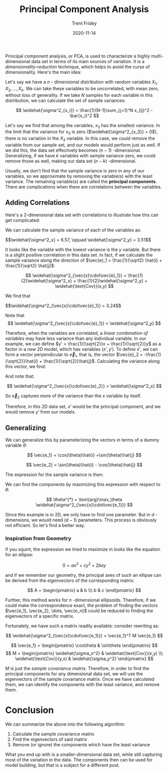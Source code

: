 #+TITLE: Principal Component Analysis 
#+AUTHOR: Trent Fridey
#+DATE: 2020-11-14
#+HUGO_TAGS: data-science math
#+SUMMARY: Principal component analysis, or PCA, is used to characterize a highly multi-dimensional data set in terms of its main sources of variation.
#+STARTUP: latexpreview
#+HUGO_BASE_DIR: ~/trent/blog
#+HUGO_SECTION: posts/PCA-derived


  Principal component analysis, or PCA, is used to characterize a highly multi-dimensional data set in terms of its main sources of variation.
  It is a /dimensionality-reduction/ technique, which helps to avoid the curse of dimensionality.
  Here's the main idea:

  Let's say we have a $n$ - dimensional distribution with random variables $X_1, X_2, \dots, X_n$.
  We can take these variables to be uncorrelated, with mean zero, without loss of generality.
  If we take $N$ samples for each variable in this distribution, we can calculate the set of sample variances:

  \[
  \widehat{\sigma^2_{x_i}} = \frac{1}{N-1}\sum_{j=1}^N x_{ij}^2 - \bar{x_i}^2
  \]
  
  Let's say we find that among the variables, $x_3$ has the smallest variance.
  In the limit that the variance for $x_3$ is zero ($\widehat{\sigma^2_{x_3}} = 0$), there is no variation in the $X_3$ variable.
  In this case, we could remove the variable from our sample set, and our models would perform just as well. If we did this, the data set effectively becomes $(n-1)$ -dimensional. Generalizing, if we have $k$ variables with sample variance zero, we could remove those as well, making our data set $(n-k)$ -dimensional.
  
  Usually, we don't find that the sample variance is zero in any of our variables, so we approximate by removing the variable(s) with the least variance. The remaining variable(s) are called the *principal components*. There are complications when there are correlations between the variables.

** Adding Correlations
   
   Here's a 2-dimensional data set with correlations to illustrate how this can get complicated:
  
#+NAME: savefig
#+BEGIN_SRC python :var figname="plot.png" width=5 height=5 :exports none
  return f"""plt.savefig('{figname}', width={width}, height={height})
  '{figname}'"""
  #+END_SRC

#+NAME: gen_points
#+begin_src python :session :results value :exports none
  import numpy as np
  from numpy import random 

  random.seed(42)
  gen = random.default_rng()

  rot = np.array([[np.cos(45), np.sin(45)],[np.sin(45), -np.cos(45)]])
  var = np.array([[1,0],[0,10]])
  cov = rot.T @ var @ rot

  num_pts = 100
  x, y = gen.multivariate_normal(mean=[0,0], cov=cov, size=num_pts).T
#+end_src

#+header: :noweb strip-export
#+BEGIN_SRC python :session :results value file :exports results
  import matplotlib.pyplot as plt
  import numpy as np
  <<gen_points>>

  fig, ax = plt.subplots()
  ax.plot(x, y, marker="o", ls="", color="black")
  ax.grid()
  ax.set_title('A Random Distribution of points in 2D')
  ax.set_xlim(-10, 10)
  ax.set_ylim(-10,10)
  ax.set_xlabel('x')
  ax.set_ylabel('y')
  fig.tight_layout()
  <<savefig(figname="prePCA.png", width=2, height=2)>>
  #+END_SRC

  #+RESULTS:
  [[file:prePCA.png]]
  
  We can calculate the sample variance of each of the variables as:
  
  #+begin_src python :session :noweb yes :exports results :results value html
    Vx = np.var(x, ddof=1)
    Vy = np.var(y, ddof=1)

    r"$$\widehat{{\sigma^2_x}} = {:.3}, \qquad \widehat{{\sigma^2_y}} = {:.3}$$".format(Vx, Vy)
  #+end_src

  #+RESULTS:
  #+begin_export html
  $$\widehat{\sigma^2_x} = 6.57, \qquad \widehat{\sigma^2_y} = 3.51$$
  #+end_export

  It looks like the variable with the lowest variance is the $y$ variable.
  But there is a slight positive correlation in this data set.
  In fact, if we calculate the sample variance along the direction of $\vec{e}_1 = \frac{1}{\sqrt2} \hat{i} + \frac{1}{\sqrt2} \hat{j}$:

  \[
  \widehat{\sigma^2_{\vec{x}\cdot\vec{e}_1}} =
  \frac{1}{2}\widehat{\sigma^2_x} +
  \frac{1}{2}\widehat{\sigma^2_y} +
  \widehat{\text{Cov}}(x,y)
  \]
  
  We find that
  
  #+begin_src python :session :noweb yes :exports results :results value html
    CV_mat = np.cov(x,y,ddof=1)
    Ve1 = 0.5*(CV_mat[0,0] + CV_mat[1,1]) + CV_mat[1,0]

    r"$$\widehat{{\sigma^2_{{\vec{{x}}\cdot\vec{{e}}_1}}}} = {:.3}$$".format(Ve1)
  #+end_src

  #+RESULTS:
  #+begin_export html
  $$\widehat{\sigma^2_{\vec{x}\cdot\vec{e}_1}} = 3.24$$
  #+end_export

  Note that
  \[
  \widehat{\sigma^2_{\vec{x}\cdot\vec{e}_1}} < \widehat{\sigma^2_y}
  \]

  Therefore, when the variables are correlated, a /linear combination of variables/ may have less variance than any individual variable. In our example, we can define $y' = \frac{1}{\sqrt{2}}x + \frac{1}{\sqrt{2}}y$ as a factor in a /new/ 2D model, which has variables $(x', y')$. To define $x'$, we can form a vector perpendicular to $\vec{e}_1$, that is, the vector $\vec{e}_2 = -\frac{1}{\sqrt{2}}\hat{i} + \frac{1}{\sqrt{2}}\hat{j}$. Calculating the variance along this vector, we find:

  #+begin_src python :session :noweb yes :exports results :results value html
    CV_mat = np.cov(x,y,ddof=1)
    Ve2 = 0.5*(CV_mat[0,0] + CV_mat[1,1]) - CV_mat[1,0]

    r"$$\widehat{{\sigma^2_{{\vec{{x}}\cdot\vec{{e}}_2}}}} = {:.3}$$".format(Ve2)
  #+end_src

  And note that:
  
  \[
  \widehat{\sigma^2_{\vec{x}\cdot\vec{e}_2}} > \widehat{\sigma^2_x}
  \]

  So $\vec{e}_2$ captures more of the variance than the $x$ variable by itself.

  Therefore, in this 2D data set, $x'$ would be the principal component, and we would remove $y'$ from our models.

** Generalizing

  We can generalize this by parameterizing the vectors in terms of a dummy variable $\theta$:

  \[
  \vec{e_1} = \cos(\theta)\hat{i} +\sin(\theta)\hat{j}
  \]

  \[
  \vec{e_2} = \sin(\theta)\hat{i} - \cos(\theta)\hat{j}
  \]

  The expression for the sample variance is then:

  #+NAME: eq:1
  \begin{equation}
  \widehat{\sigma^2_{\vec{x}\cdot\vec{e_1}}} = \cos^2(\theta)\widehat{\sigma_x^2} + \sin^2(\theta)\widehat{\sigma^2_y} + \sin(2\theta)\widehat{\text{Cov}}(x,y)
  \label{eq:1}
  \end{equation}

  We can find the components by maximizing this expression with respect to $\theta$:

  \[
  \theta^{*} = \text{arg}\max_\theta \widehat{\sigma^2_{\vec{x}\cdot\vec{e_1}}}
  \]

  Since this example is in 2D, we only have to find one parameter. But in $d$ -dimensions, we would need $(d-1)$ parameters. This process is obviously not efficient. So let's find a better way.
 
*** Inspiration from Geometry

    If you squint, the expression we tried to maximize in \eqref{eq:1} looks like the equation for an ellipse:

    \[
    0 = a x^2 + c y^2 + 2bxy
    \]

    and if we remember our geometry, the principal axes of such an ellipse can be derived from the /eigenvectors/ of the corresponding matrix:

    \[
    A = \begin{pmatrix} a & b \\\ b & c \end{pmatrix}
    \]

   Further, this method works for $n$ -dimensional ellipsoids. Therefore, if we could make the correspondence exact, the problem of finding the vectors $\vec{e_1}, \vec{e_2}, \dots, \vec{e_n}$ could be reduced to finding the eigenvectors of a specific matrix.

    Fortunately, we have such a matrix readily available: consider rewriting \eqref{eq:1} as:

    \[
     \widehat{\sigma^2_{\vec{x}\cdot\vec{e_1}}} = \vec{e_1}^T M \vec{e_1}
    \]
    
    \[
    \vec{e_1} = \begin{pmatrix} \cos\theta & \sin\theta \end{pmatrix}
    \]
    \[ M = \begin{pmatrix} \widehat{\sigma_x^2} & \widehat{\text{Cov}}(x,y) \\\ \widehat{\text{Cov}}(y,x) & \widehat{\sigma_y^2} \end{pmatrix}
    \]

    
    
    $M$ is just the /sample covariance matrix/. Therefore, in order to find the principal components for any dimensional data set, we will use the eigenvectors of the sample covariance matrix. Once we have calculated them, we can identify the components with the least variance, and remove them. 

* Conclusion

  We can summarize the above into the following algorithm:

  1. Calculate the sample covariance matrix
  2. Find the eigenvectors of said matrix
  3. Remove (or ignore) the components which have the least variance

  What you end up with is a smaller-dimensional data set, while still capturing most of the variation in the data. The components then can be used for model building, but that is a subject for a different post.
  
     
